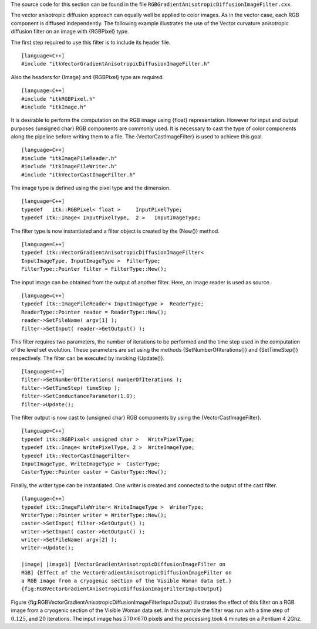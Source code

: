 The source code for this section can be found in the file
``RGBGradientAnisotropicDiffusionImageFilter.cxx``.

The vector anisotropic diffusion approach can equally well be applied to
color images. As in the vector case, each RGB component is diffused
independently. The following example illustrates the use of the Vector
curvature anisotropic diffusion filter on an image with {RGBPixel} type.

The first step required to use this filter is to include its header
file.

::

    [language=C++]
    #include "itkVectorGradientAnisotropicDiffusionImageFilter.h"

Also the headers for {Image} and {RGBPixel} type are required.

::

    [language=C++]
    #include "itkRGBPixel.h"
    #include "itkImage.h"

It is desirable to perform the computation on the RGB image using
{float} representation. However for input and output purposes {unsigned
char} RGB components are commonly used. It is necessary to cast the type
of color components along the pipeline before writing them to a file.
The {VectorCastImageFilter} is used to achieve this goal.

::

    [language=C++]
    #include "itkImageFileReader.h"
    #include "itkImageFileWriter.h"
    #include "itkVectorCastImageFilter.h"

The image type is defined using the pixel type and the dimension.

::

    [language=C++]
    typedef   itk::RGBPixel< float >     InputPixelType;
    typedef itk::Image< InputPixelType,  2 >   InputImageType;

The filter type is now instantiated and a filter object is created by
the {New()} method.

::

    [language=C++]
    typedef itk::VectorGradientAnisotropicDiffusionImageFilter<
    InputImageType, InputImageType >  FilterType;
    FilterType::Pointer filter = FilterType::New();

The input image can be obtained from the output of another filter. Here,
an image reader is used as source.

::

    [language=C++]
    typedef itk::ImageFileReader< InputImageType >  ReaderType;
    ReaderType::Pointer reader = ReaderType::New();
    reader->SetFileName( argv[1] );
    filter->SetInput( reader->GetOutput() );

This filter requires two parameters, the number of iterations to be
performed and the time step used in the computation of the level set
evolution. These parameters are set using the methods
{SetNumberOfIterations()} and {SetTimeStep()} respectively. The filter
can be executed by invoking {Update()}.

::

    [language=C++]
    filter->SetNumberOfIterations( numberOfIterations );
    filter->SetTimeStep( timeStep );
    filter->SetConductanceParameter(1.0);
    filter->Update();

The filter output is now cast to {unsigned char} RGB components by using
the {VectorCastImageFilter}.

::

    [language=C++]
    typedef itk::RGBPixel< unsigned char >   WritePixelType;
    typedef itk::Image< WritePixelType, 2 >  WriteImageType;
    typedef itk::VectorCastImageFilter<
    InputImageType, WriteImageType >  CasterType;
    CasterType::Pointer caster = CasterType::New();

Finally, the writer type can be instantiated. One writer is created and
connected to the output of the cast filter.

::

    [language=C++]
    typedef itk::ImageFileWriter< WriteImageType >  WriterType;
    WriterType::Pointer writer = WriterType::New();
    caster->SetInput( filter->GetOutput() );
    writer->SetInput( caster->GetOutput() );
    writer->SetFileName( argv[2] );
    writer->Update();

    |image| |image1| [VectorGradientAnisotropicDiffusionImageFilter on
    RGB] {Effect of the VectorGradientAnisotropicDiffusionImageFilter on
    a RGB image from a cryogenic section of the Visible Woman data set.}
    {fig:RGBVectorGradientAnisotropicDiffusionImageFilterInputOutput}

Figure {fig:RGBVectorGradientAnisotropicDiffusionImageFilterInputOutput}
illustrates the effect of this filter on a RGB image from a cryogenic
section of the Visible Woman data set. In this example the filter was
run with a time step of :math:`0.125`, and :math:`20` iterations.
The input image has :math:`570 \times 670` pixels and the processing
took :math:`4` minutes on a Pentium 4 2Ghz.

.. |image| image:: VisibleWomanHeadSlice.eps
.. |image1| image:: RGBGradientAnisotropicDiffusionImageFilterOutput.eps
